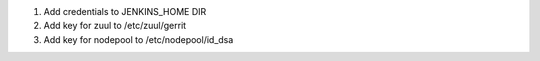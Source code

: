 1. Add credentials to JENKINS_HOME DIR
2. Add key for zuul to /etc/zuul/gerrit
3. Add key for nodepool to /etc/nodepool/id_dsa
